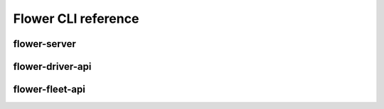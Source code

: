 Flower CLI reference
====================

.. _flower-server-apiref:

flower-server
~~~~~~~~~~~~~

.. argparse::
   :module: flwr.server.app
   :func:  _parse_args_server
   :prog: flower-server

.. _flower-driver-apiref:

flower-driver-api
~~~~~~~~~~~~~~~~~

.. argparse::
   :module: flwr.server.app
   :func: _parse_args_driver
   :prog: flower-driver-api

.. _flower-fleet-apiref:

flower-fleet-api
~~~~~~~~~~~~~~~~

.. argparse::
   :module: flwr.server.app
   :func:  _parse_args_fleet
   :prog: flower-fleet-api

.. .. _flower-client-apiref:

.. flower-client
.. ~~~~~~~~~~~~~

    .. argparse::
..    :filename: flwr.client
..    :func: run_client
..    :prog: flower-client
